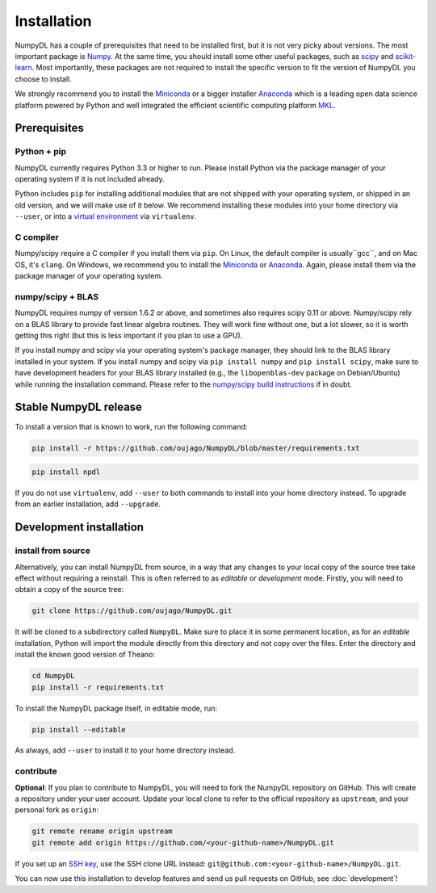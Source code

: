.. _installation:

============
Installation
============

NumpyDL has a couple of prerequisites that need to be installed first, but it
is not very picky about versions. The most important package is `Numpy
<https://github.com/numpy/numpy>`_. At the same time, you should install some
other useful packages, such as `scipy <https://github.com/scipy/scipy>`_ and
`scikit-learn <https://github.com/scikit-learn/scikit-learn>`_. Most importantly,
these packages are not required to install the specific version to fit the version
of NumpyDL you choose to install.

We strongly recommend you to install the `Miniconda <https://conda.io/miniconda.html>`_
or a bigger installer `Anaconda <https://www.continuum.io/downloads>`_ which is a
leading open data science platform powered by Python and well integrated the efficient
scientific computing platform `MKL <https://software.intel.com/en-us/forums/intel-math-kernel-library>`_.

Prerequisites
=============

Python + pip
------------

NumpyDL currently requires Python 3.3 or higher to run. Please install Python via
the package manager of your operating system if it is not included already.

Python includes ``pip`` for installing additional modules that are not shipped
with your operating system, or shipped in an old version, and we will make use
of it below. We recommend installing these modules into your home directory
via ``--user``, or into a `virtual environment
<http://www.dabapps.com/blog/introduction-to-pip-and-virtualenv-python/>`_
via ``virtualenv``.

C compiler
----------

Numpy/scipy require a C compiler if you install them via ``pip``. On Linux,
the default compiler is usually``gcc``, and on Mac OS, it's ``clang``. On
Windows, we recommend you to install the `Miniconda <https://conda.io/miniconda.html>`_
or `Anaconda <https://www.continuum.io/downloads>`_. Again, please install them via the
package manager of your operating system.

numpy/scipy + BLAS
------------------

NumpyDL requires numpy of version 1.6.2 or above, and sometimes also requires
scipy 0.11 or above. Numpy/scipy rely on a BLAS library to provide fast linear
algebra routines. They will work fine without one, but a lot slower, so it is
worth getting this right (but this is less important if you plan to use a GPU).

If you install numpy and scipy via your operating system's package manager,
they should link to the BLAS library installed in your system. If you install
numpy and scipy via ``pip install numpy`` and ``pip install scipy``, make sure
to have development headers for your BLAS library installed (e.g., the
``libopenblas-dev`` package on Debian/Ubuntu) while running the installation
command. Please refer to the `numpy/scipy build instructions
<http://www.scipy.org/scipylib/building/index.html>`_ if in doubt.

.. _numpydl-stable-release:


Stable NumpyDL release
======================

To install a version that is known to work, run the following command:

.. code-block:: bash

  pip install -r https://github.com/oujago/NumpyDL/blob/master/requirements.txt

.. code-block:: bash

  pip install npdl

If you do not use ``virtualenv``, add ``--user`` to both commands to install
into your home directory instead. To upgrade from an earlier installation, add
``--upgrade``.


.. _numpydl-development-install:


Development installation
========================

install from source
-------------------

Alternatively, you can install NumpyDL from source,
in a way that any changes to your local copy of the source tree take effect
without requiring a reinstall. This is often referred to as *editable* or
*development* mode. Firstly, you will need to obtain a copy of the source tree:

.. code-block:: bash

  git clone https://github.com/oujago/NumpyDL.git

It will be cloned to a subdirectory called ``NumpyDL``. Make sure to place it
in some permanent location, as for an *editable* installation, Python will
import the module directly from this directory and not copy over the files.
Enter the directory and install the known good version of Theano:

.. code-block:: bash

  cd NumpyDL
  pip install -r requirements.txt

To install the NumpyDL package itself, in editable mode, run:

.. code-block:: bash

  pip install --editable

As always, add ``--user`` to install it to your home directory instead.

contribute
----------

**Optional**: If you plan to contribute to NumpyDL, you will need to fork the
NumpyDL repository on GitHub. This will create a repository under your user
account. Update your local clone to refer to the official repository as
``upstream``, and your personal fork as ``origin``:

.. code-block:: bash

  git remote rename origin upstream
  git remote add origin https://github.com/<your-github-name>/NumpyDL.git

If you set up an `SSH key <https://help.github.com/categories/ssh/>`_, use the
SSH clone URL instead: ``git@github.com:<your-github-name>/NumpyDL.git``.

You can now use this installation to develop features and send us pull requests
on GitHub, see :doc:`development`!

